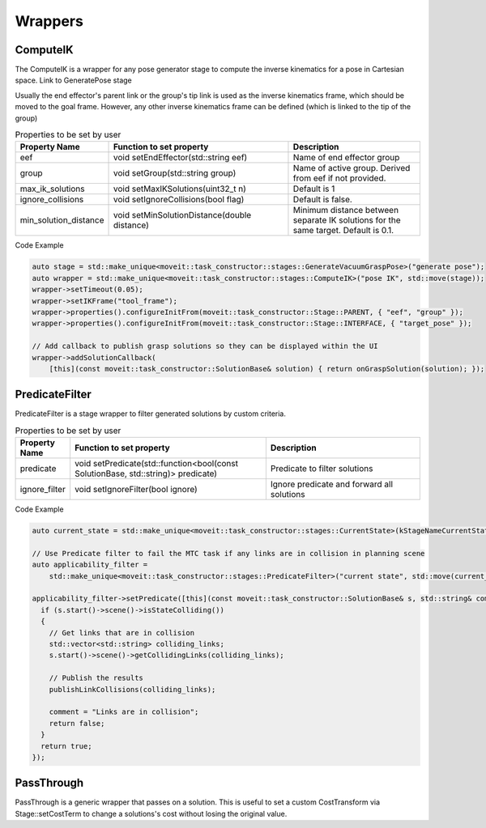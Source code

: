 .. _Wrappers:

########
Wrappers
########

ComputeIK
---------

The ComputeIK is a wrapper for any pose generator stage to compute the inverse kinematics for a pose in Cartesian space.
Link to GeneratePose stage

Usually the end effector's parent link or the group's tip link is used as the inverse kinematics frame, which should be moved to the goal frame.
However, any other inverse kinematics frame can be defined (which is linked to the tip of the group)

.. list-table:: Properties to be set by user
   :widths: 25 100 80
   :header-rows: 1

   * - Property Name
     - Function to set property
     - Description
   * - eef
     - void setEndEffector(std::string eef)
     - Name of end effector group
   * - group
     - void setGroup(std::string group)
     - Name of active group. Derived from eef if not provided.
   * - max_ik_solutions
     - void setMaxIKSolutions(uint32_t n)
     - Default is 1
   * - ignore_collisions
     - void setIgnoreCollisions(bool flag)
     - Default is false.
   * - min_solution_distance
     - void setMinSolutionDistance(double distance)
     - Minimum distance between separate IK solutions for the same target. Default is 0.1.

Code Example

.. code-block:: c++

  auto stage = std::make_unique<moveit::task_constructor::stages::GenerateVacuumGraspPose>("generate pose");
  auto wrapper = std::make_unique<moveit::task_constructor::stages::ComputeIK>("pose IK", std::move(stage));
  wrapper->setTimeout(0.05);
  wrapper->setIKFrame("tool_frame");
  wrapper->properties().configureInitFrom(moveit::task_constructor::Stage::PARENT, { "eef", "group" });
  wrapper->properties().configureInitFrom(moveit::task_constructor::Stage::INTERFACE, { "target_pose" });

  // Add callback to publish grasp solutions so they can be displayed within the UI
  wrapper->addSolutionCallback(
      [this](const moveit::task_constructor::SolutionBase& solution) { return onGraspSolution(solution); });

PredicateFilter
---------------
PredicateFilter is a stage wrapper to filter generated solutions by custom criteria.

.. list-table:: Properties to be set by user
   :widths: 25 100 80
   :header-rows: 1

   * - Property Name
     - Function to set property
     - Description
   * - predicate
     - void setPredicate(std::function<bool(const SolutionBase, std::string)> predicate)
     - Predicate to filter solutions
   * - ignore_filter
     - void setIgnoreFilter(bool ignore)
     - Ignore predicate and forward all solutions

Code Example

.. code-block:: c++

  auto current_state = std::make_unique<moveit::task_constructor::stages::CurrentState>(kStageNameCurrentState);

  // Use Predicate filter to fail the MTC task if any links are in collision in planning scene
  auto applicability_filter =
      std::make_unique<moveit::task_constructor::stages::PredicateFilter>("current state", std::move(current_state));

  applicability_filter->setPredicate([this](const moveit::task_constructor::SolutionBase& s, std::string& comment) {
    if (s.start()->scene()->isStateColliding())
    {
      // Get links that are in collision
      std::vector<std::string> colliding_links;
      s.start()->scene()->getCollidingLinks(colliding_links);

      // Publish the results
      publishLinkCollisions(colliding_links);

      comment = "Links are in collision";
      return false;
    }
    return true;
  });

PassThrough
-----------
PassThrough is a generic wrapper that passes on a solution.
This is useful to set a custom CostTransform via Stage::setCostTerm to change a solutions's cost without losing the original value.
